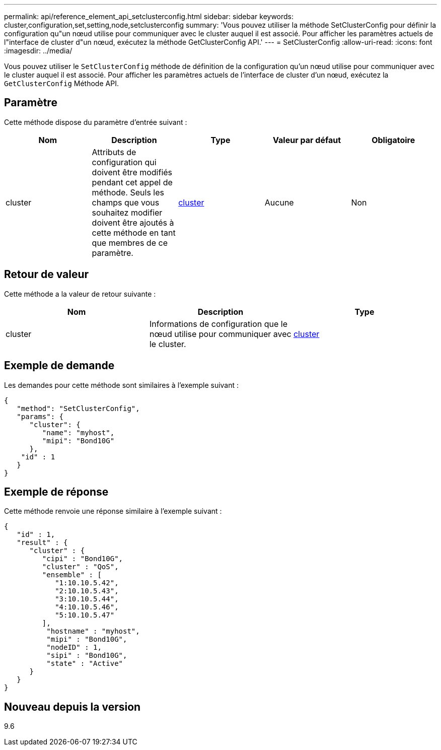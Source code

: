 ---
permalink: api/reference_element_api_setclusterconfig.html 
sidebar: sidebar 
keywords: cluster,configuration,set,setting,node,setclusterconfig 
summary: 'Vous pouvez utiliser la méthode SetClusterConfig pour définir la configuration qu"un nœud utilise pour communiquer avec le cluster auquel il est associé. Pour afficher les paramètres actuels de l"interface de cluster d"un nœud, exécutez la méthode GetClusterConfig API.' 
---
= SetClusterConfig
:allow-uri-read: 
:icons: font
:imagesdir: ../media/


[role="lead"]
Vous pouvez utiliser le `SetClusterConfig` méthode de définition de la configuration qu'un nœud utilise pour communiquer avec le cluster auquel il est associé. Pour afficher les paramètres actuels de l'interface de cluster d'un nœud, exécutez la `GetClusterConfig` Méthode API.



== Paramètre

Cette méthode dispose du paramètre d'entrée suivant :

|===
| Nom | Description | Type | Valeur par défaut | Obligatoire 


 a| 
cluster
 a| 
Attributs de configuration qui doivent être modifiés pendant cet appel de méthode. Seuls les champs que vous souhaitez modifier doivent être ajoutés à cette méthode en tant que membres de ce paramètre.
 a| 
xref:reference_element_api_cluster.adoc[cluster]
 a| 
Aucune
 a| 
Non

|===


== Retour de valeur

Cette méthode a la valeur de retour suivante :

|===
| Nom | Description | Type 


 a| 
cluster
 a| 
Informations de configuration que le nœud utilise pour communiquer avec le cluster.
 a| 
xref:reference_element_api_cluster.adoc[cluster]

|===


== Exemple de demande

Les demandes pour cette méthode sont similaires à l'exemple suivant :

[listing]
----
{
   "method": "SetClusterConfig",
   "params": {
      "cluster": {
         "name": "myhost",
         "mipi": "Bond10G"
      },
    "id" : 1
   }
}
----


== Exemple de réponse

Cette méthode renvoie une réponse similaire à l'exemple suivant :

[listing]
----
{
   "id" : 1,
   "result" : {
      "cluster" : {
         "cipi" : "Bond10G",
         "cluster" : "QoS",
         "ensemble" : [
            "1:10.10.5.42",
            "2:10.10.5.43",
            "3:10.10.5.44",
            "4:10.10.5.46",
            "5:10.10.5.47"
         ],
          "hostname" : "myhost",
          "mipi" : "Bond10G",
          "nodeID" : 1,
          "sipi" : "Bond10G",
          "state" : "Active"
      }
   }
}
----


== Nouveau depuis la version

9.6
